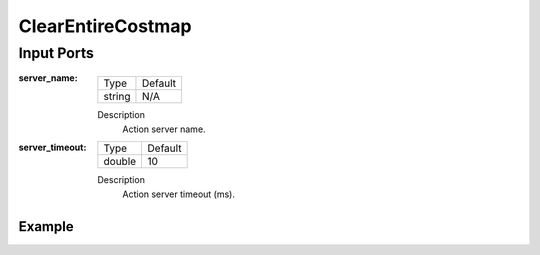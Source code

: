 .. bt_actions:

ClearEntireCostmap
##################

Input Ports
-----------

:server_name:

  ============== =======
  Type           Default
  -------------- -------
  string         N/A  
  ============== =======

  Description
    	Action server name.


:server_timeout:

  ============== =======
  Type           Default
  -------------- -------
  double         10  
  ============== =======

  Description
    	Action server timeout (ms).

Example
*******

.. code-block:: xml
   <ClearEntireCostmap name="ClearLocalCostmap-Subtree" service_name="local_costmap/clear_entirely_local_costmap"/>
